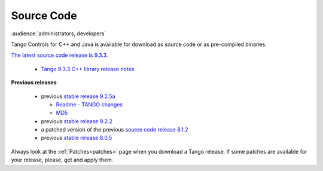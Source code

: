 .. _source_code_install:

Source Code
===========

:audience:`administrators, developers`

Tango Controls for C++ and Java is available for download as source code or as pre-compiled binaries.

`The latest source code release is 9.3.3 <https://github.com/tango-controls/TangoSourceDistribution/releases/tag/9.3.3>`_.

   * `Tango 9.3.3 C++ library release notes <https://github.com/tango-controls/cppTango/releases/tag/9.3.3>`_

**Previous releases**

   * previous `stable release 9.2.5a <https://sourceforge.net/projects/tango-cs/files/tango-9.2.5a.tar.gz/download>`_

     * `Readme - TANGO changes <http://ftp.esrf.fr/pub/cs/tango/README.9.2.5a.txt>`_
     * `MD5 <http://ftp.esrf.fr/pub/cs/tango/tango-9.2.5a.tar.gz.md5>`_
   * previous `stable release 9.2.2 <https://sourceforge.net/projects/tango-cs/files/tango-9.2.2.tar.gz/download>`_
   * a patched version of the previous `source code release 8.1.2 <https://sourceforge.net/projects/tango-cs/files/Previous_Releases/Tango8/>`_
   * previous `stable release 8.0.5 <https://sourceforge.net/projects/tango-cs/files/Previous_Releases/Tango8/>`_

Always look at the :ref:`Patches<patches>` page when you download a Tango release.
If some patches are available for your release, please, get and apply them.

